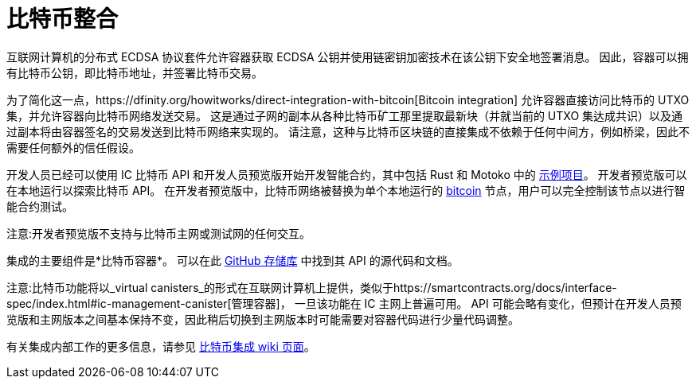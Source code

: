= 比特币整合

互联网计算机的分布式 ECDSA 协议套件允许容器获取 ECDSA 公钥并使用链密钥加密技术在该公钥下安全地签署消息。
因此，容器可以拥有比特币公钥，即比特币地址，并签署比特币交易。

为了简化这一点，https://dfinity.org/howitworks/direct-integration-with-bitcoin[Bitcoin integration] 允许容器直接访问比特币的 UTXO 集，并允许容器向比特币网络发送交易。
这是通过子网的副本从各种比特币矿工那里提取最新块（并就当前的 UTXO 集达成共识）以及通过副本将由容器签名的交易发送到比特币网络来实现的。
请注意，这种与比特币区块链的直接集成不依赖于任何中间方，例如桥梁，因此不需要任何额外的信任假设。

开发人员已经可以使用 IC 比特币 API 和开发人员预览版开始开发智能合约，其中包括 Rust 和 Motoko 中的 https://github.com/dfinity/bitcoin-developer-preview/tree/master/examples[示例项目]。 开发者预览版可以在本地运行以探索比特币 API。 在开发者预览版中，比特币网络被替换为单个本地运行的 https://bitcoin.org/en/full-node[bitcoin] 节点，用户可以完全控制该节点以进行智能合约测试。

////
https://dfinity.org/howitworks/direct-integration-with-bitcoin[比特币整合]的目标
是在互联网计算机和比特币区块链之间架起一座桥梁，让强大的比特币智能合约能够在互联网计算机上运行。

通过这种集成，互联网计算机上的容器将能够在比特币网络上接收、持有和转移比特币。两个区块链网络之间的集成将以“无信任方式”运行，即不涉及任何其他方或做出额外的信任假设。
它是集成两个区块链网络的最安全方式，并建立在先进的密码学和工程之上。

开发人员已经可以使用_开发人员预览_开始针对比特币 API 开发智能合约，其中包括
Rust 和 Motoko 中的 https://github.com/dfinity/bitcoin-developer-preview/tree/master/examples[示例项目]。
开发者预览版可以在本地运行以探索比特币 API。
在开发者预览版中，比特币网络被替换为单个本地运行的 https://bitcoin.org/en/full-node[bitcoind] 节点，用户可以完全控制该节点以进行智能合约测试。
////

注意:开发者预览版不支持与比特币主网或测试网的任何交互。

集成的主要组件是*比特币容器*。 可以在此 https://github.com/dfinity/bitcoin-developer-preview[GitHub 存储库] 中找到其 API 的源代码和文档。

注意:比特币功能将以_virtual canisters_的形式在互联网计算机上提供，类似于https://smartcontracts.org/docs/interface-spec/index.html#ic-management-canister[管理容器]， 一旦该功能在 IC 主网上普遍可用。
API 可能会略有变化，但预计在开发人员预览版和主网版本之间基本保持不变，因此稍后切换到主网版本时可能需要对容器代码进行少量代码调整。

有关集成内部工作的更多信息，请参见 https://wiki.internetcomputer.org/wiki/Bitcoin_integration[比特币集成 wiki 页面]。
